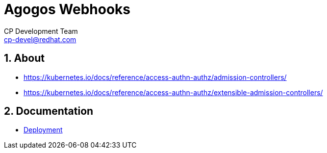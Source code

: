 = Agogos Webhooks
CP Development Team <cp-devel@redhat.com>
:icons: font
:numbered:
:source-highlighter: highlightjs

== About

* https://kubernetes.io/docs/reference/access-authn-authz/admission-controllers/
* https://kubernetes.io/docs/reference/access-authn-authz/extensible-admission-controllers/

== Documentation

* link:deployment{outfilesuffix}[Deployment]
